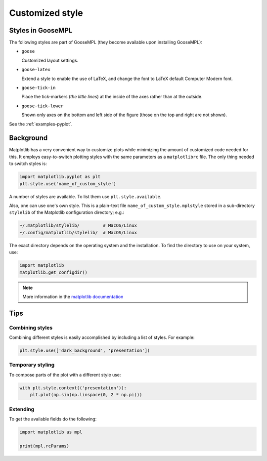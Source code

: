 
****************
Customized style
****************

Styles in GooseMPL
==================

The following styles are part of GooseMPL (they become available upon installing GooseMPL):

*   ``goose``

    Customized layout settings.

*   ``goose-latex``

    Extend a style to enable the use of LaTeX, and change the font to LaTeX default Computer Modern font.

*   ``goose-tick-in``

    Place the tick-markers (*the little lines*) at the inside of the axes rather than at the outside.

*   ``goose-tick-lower``

    Shown only axes on the bottom and left side of the figure (those on the top and right are not shown).

See the :ref:`examples-pyplot`.

Background
==========

Matplotlib has a very convenient way to customize plots while minimizing the amount of customized code needed for this. It employs easy-to-switch plotting styles with the same parameters as a ``matplotlibrc`` file. The only thing needed to switch styles is:

.. code-block:: python

  import matplotlib.pyplot as plt
  plt.style.use('name_of_custom_style')

A number of styles are available. To list them use ``plt.style.available``.

Also, one can use one's own style. This is a plain-text file ``name_of_custom_style.mplstyle`` stored in a sub-directory ``stylelib`` of the Matplotlib configuration directory; e.g.:

.. code-block:: bash

  ~/.matplotlib/stylelib/         # MacOS/Linux
  ~/.config/matplotlib/stylelib/  # MacOS/Linux

The exact directory depends on the operating system and the installation. To find the directory to use on your system, use:

.. code-block:: python

  import matplotlib
  matplotlib.get_configdir()

.. note::

  More information in the `matplotlib documentation <http://matplotlib.org/users/customizing.html>`_

Tips
====

Combining styles
----------------

Combining different styles is easily accomplished by including a list of styles. For example:

.. code-block:: python

  plt.style.use(['dark_background', 'presentation'])

Temporary styling
-----------------

To compose parts of the plot with a different style use:

.. code-block:: python

  with plt.style.context(('presentation')):
      plt.plot(np.sin(np.linspace(0, 2 * np.pi)))

Extending
---------

To get the available fields do the following:

.. code-block:: python

  import matplotlib as mpl

  print(mpl.rcParams)


